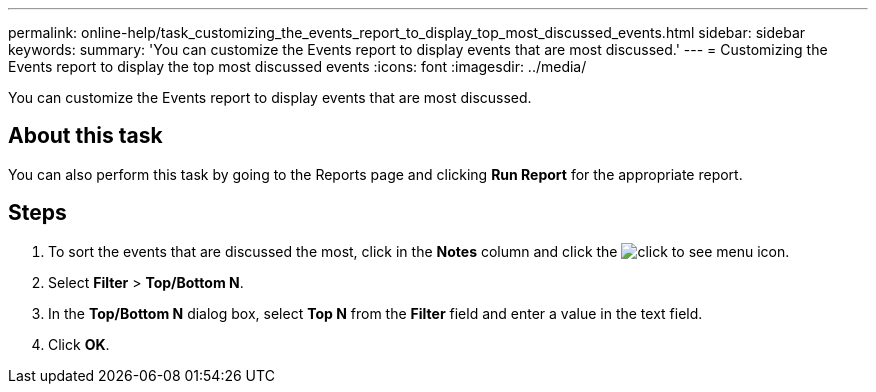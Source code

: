 ---
permalink: online-help/task_customizing_the_events_report_to_display_top_most_discussed_events.html
sidebar: sidebar
keywords: 
summary: 'You can customize the Events report to display events that are most discussed.'
---
= Customizing the Events report to display the top most discussed events
:icons: font
:imagesdir: ../media/

[.lead]
You can customize the Events report to display events that are most discussed.

== About this task

You can also perform this task by going to the Reports page and clicking *Run Report* for the appropriate report.

== Steps

. To sort the events that are discussed the most, click in the *Notes* column and click the image:../media/click_to_see_menu.gif[] icon.
. Select *Filter* > *Top/Bottom N*.
. In the *Top/Bottom N* dialog box, select *Top N* from the *Filter* field and enter a value in the text field.
. Click *OK*.
